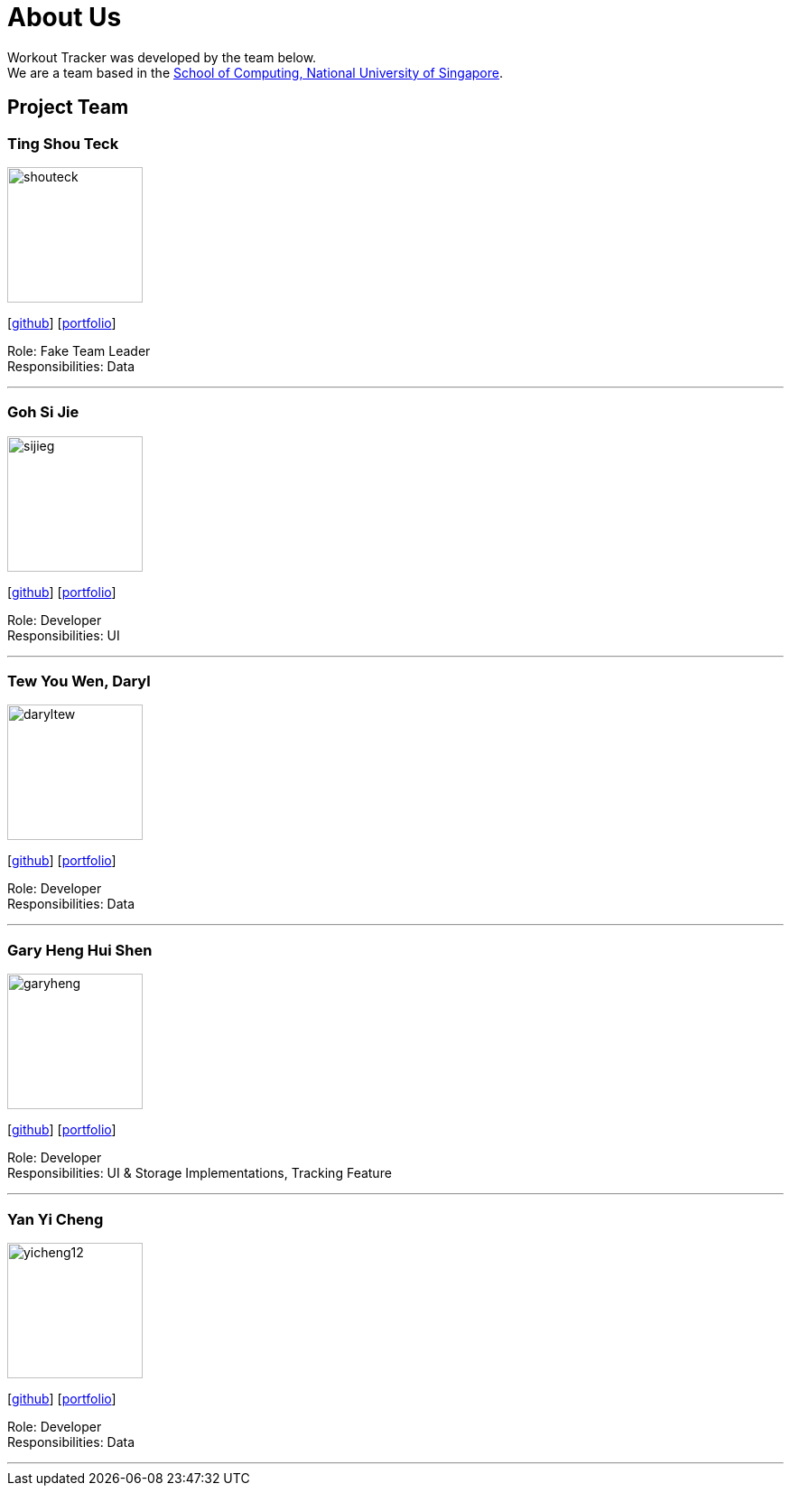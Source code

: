= About Us
:site-section: AboutUs
:relfileprefix: team/
:imagesDir: images
:stylesDir: stylesheets

Workout Tracker was developed by the team below. +
We are a team based in the http://www.comp.nus.edu.sg[School of Computing, National University of Singapore].

== Project Team

=== Ting Shou Teck
image::shouteck.png[width="150", align="left"]
{empty}[https://github.com/shouteck[github]] [<<shouteck#, portfolio>>]

Role: Fake Team Leader +
Responsibilities: Data

'''

=== Goh Si Jie
image::sijieg.png[width="150", align="left"]
{empty}[http://github.com/sijieg[github]] [<<sijieg#, portfolio>>]

Role: Developer +
Responsibilities: UI

'''

=== Tew You Wen, Daryl
image::daryltew.png[width="150", align="left"]
{empty}[http://github.com/DarylTew[github]] [<<DarylTew#, portfolio>>]

Role: Developer +
Responsibilities: Data

'''

=== Gary Heng Hui Shen
image::garyheng.png[width="150", align="left"]
{empty}[http://github.com/garyheng[github]] [<<garyheng#, portfolio>>]

Role: Developer +
Responsibilities: UI & Storage Implementations, Tracking Feature

'''

=== Yan Yi Cheng
image::yicheng12.png[width="150", align="left"]
{empty}[http://github.com/yicheng12[github]] [<<yicheng12#, portfolio>>]

Role: Developer +
Responsibilities: Data

'''
